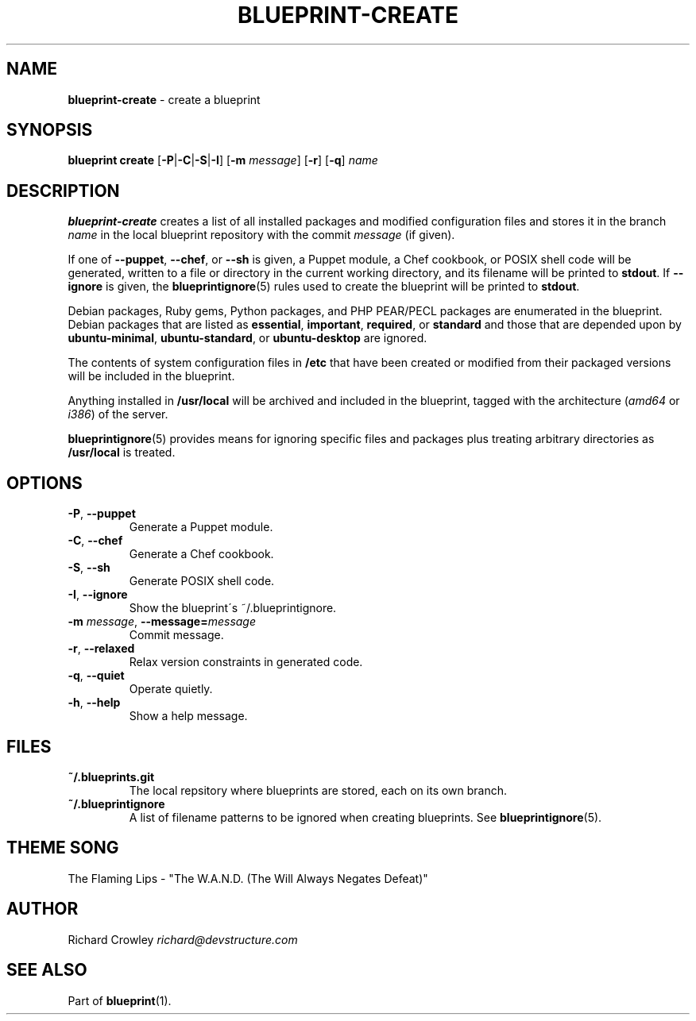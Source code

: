 .\" generated with Ronn/v0.7.3
.\" http://github.com/rtomayko/ronn/tree/0.7.3
.
.TH "BLUEPRINT\-CREATE" "1" "August 2011" "DevStructure" "Blueprint"
.
.SH "NAME"
\fBblueprint\-create\fR \- create a blueprint
.
.SH "SYNOPSIS"
\fBblueprint create\fR [\fB\-P\fR|\fB\-C\fR|\fB\-S\fR|\fB\-I\fR] [\fB\-m\fR \fImessage\fR] [\fB\-r\fR] [\fB\-q\fR] \fIname\fR
.
.SH "DESCRIPTION"
\fBblueprint\-create\fR creates a list of all installed packages and modified configuration files and stores it in the branch \fIname\fR in the local blueprint repository with the commit \fImessage\fR (if given)\.
.
.P
If one of \fB\-\-puppet\fR, \fB\-\-chef\fR, or \fB\-\-sh\fR is given, a Puppet module, a Chef cookbook, or POSIX shell code will be generated, written to a file or directory in the current working directory, and its filename will be printed to \fBstdout\fR\. If \fB\-\-ignore\fR is given, the \fBblueprintignore\fR(5) rules used to create the blueprint will be printed to \fBstdout\fR\.
.
.P
Debian packages, Ruby gems, Python packages, and PHP PEAR/PECL packages are enumerated in the blueprint\. Debian packages that are listed as \fBessential\fR, \fBimportant\fR, \fBrequired\fR, or \fBstandard\fR and those that are depended upon by \fBubuntu\-minimal\fR, \fBubuntu\-standard\fR, or \fBubuntu\-desktop\fR are ignored\.
.
.P
The contents of system configuration files in \fB/etc\fR that have been created or modified from their packaged versions will be included in the blueprint\.
.
.P
Anything installed in \fB/usr/local\fR will be archived and included in the blueprint, tagged with the architecture (\fIamd64\fR or \fIi386\fR) of the server\.
.
.P
\fBblueprintignore\fR(5) provides means for ignoring specific files and packages plus treating arbitrary directories as \fB/usr/local\fR is treated\.
.
.SH "OPTIONS"
.
.TP
\fB\-P\fR, \fB\-\-puppet\fR
Generate a Puppet module\.
.
.TP
\fB\-C\fR, \fB\-\-chef\fR
Generate a Chef cookbook\.
.
.TP
\fB\-S\fR, \fB\-\-sh\fR
Generate POSIX shell code\.
.
.TP
\fB\-I\fR, \fB\-\-ignore\fR
Show the blueprint\'s ~/\.blueprintignore\.
.
.TP
\fB\-m\fR \fImessage\fR, \fB\-\-message=\fR\fImessage\fR
Commit message\.
.
.TP
\fB\-r\fR, \fB\-\-relaxed\fR
Relax version constraints in generated code\.
.
.TP
\fB\-q\fR, \fB\-\-quiet\fR
Operate quietly\.
.
.TP
\fB\-h\fR, \fB\-\-help\fR
Show a help message\.
.
.SH "FILES"
.
.TP
\fB~/\.blueprints\.git\fR
The local repsitory where blueprints are stored, each on its own branch\.
.
.TP
\fB~/\.blueprintignore\fR
A list of filename patterns to be ignored when creating blueprints\. See \fBblueprintignore\fR(5)\.
.
.SH "THEME SONG"
The Flaming Lips \- "The W\.A\.N\.D\. (The Will Always Negates Defeat)"
.
.SH "AUTHOR"
Richard Crowley \fIrichard@devstructure\.com\fR
.
.SH "SEE ALSO"
Part of \fBblueprint\fR(1)\.
